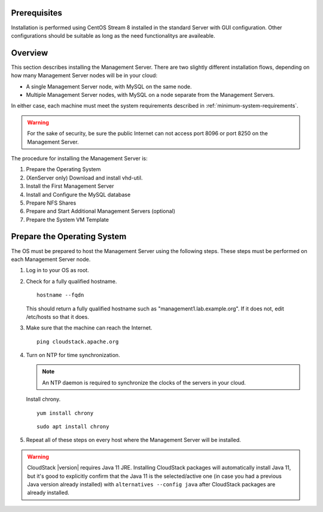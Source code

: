 .. Licensed to the Apache Software Foundation (ASF) under one
   or more contributor license agreements.  See the NOTICE file
   distributed with this work for additional information#
   regarding copyright ownership.  The ASF licenses this file
   to you under the Apache License, Version 2.0 (the
   "License"); you may not use this file except in compliance
   with the License.  You may obtain a copy of the License at
   http://www.apache.org/licenses/LICENSE-2.0
   Unless required by applicable law or agreed to in writing,
   software distributed under the License is distributed on an
   "AS IS" BASIS, WITHOUT WARRANTIES OR CONDITIONS OF ANY
   KIND, either express or implied.  See the License for the
   specific language governing permissions and limitations
   under the License.

Prerequisites
--------
Installation is performed using CentOS Stream 8 installed in the standard Server
with GUI configuration. Other configurations should be suitable as long as the 
need functionalitys are availeable.


Overview
--------

This section describes installing the Management Server. There are two
slightly different installation flows, depending on how many Management
Server nodes will be in your cloud:

-  A single Management Server node, with MySQL on the same node.

-  Multiple Management Server nodes, with MySQL on a node separate from
   the Management Servers.

In either case, each machine must meet the system requirements described
in :ref:`minimum-system-requirements`.

.. warning::
   For the sake of security, be sure the public Internet can not access port 
   8096 or port 8250 on the Management Server.

The procedure for installing the Management Server is:

#. Prepare the Operating System

#. (XenServer only) Download and install vhd-util.

#. Install the First Management Server

#. Install and Configure the MySQL database

#. Prepare NFS Shares

#. Prepare and Start Additional Management Servers (optional)

#. Prepare the System VM Template


Prepare the Operating System
----------------------------

The OS must be prepared to host the Management Server using the
following steps. These steps must be performed on each Management Server
node.

#. Log in to your OS as root.

#. Check for a fully qualified hostname.

   .. parsed-literal::

      hostname --fqdn

   This should return a fully qualified hostname such as
   "management1.lab.example.org". If it does not, edit /etc/hosts so
   that it does.

#. Make sure that the machine can reach the Internet.

   .. parsed-literal::

      ping cloudstack.apache.org

#. Turn on NTP for time synchronization.

   .. note::
      An NTP daemon is required to synchronize the clocks of the servers in your cloud.

   Install chrony.

   .. parsed-literal::

      yum install chrony

   .. parsed-literal::

      sudo apt install chrony

#. Repeat all of these steps on every host where the Management Server
   will be installed.

.. warning::
   CloudStack |version| requires Java 11 JRE. Installing CloudStack packages will
   automatically install Java 11, but it's good to explicitly confirm that the Java 11 
   is the selected/active one (in case you had a previous Java version already installed)
   with ``alternatives --config java`` after CloudStack packages are already installed.
